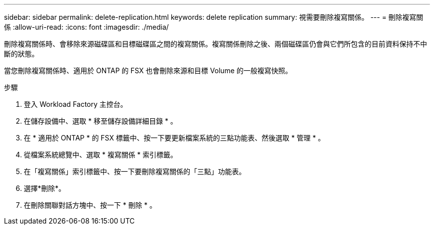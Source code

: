 ---
sidebar: sidebar 
permalink: delete-replication.html 
keywords: delete replication 
summary: 視需要刪除複寫關係。 
---
= 刪除複寫關係
:allow-uri-read: 
:icons: font
:imagesdir: ./media/


[role="lead"]
刪除複寫關係時、會移除來源磁碟區和目標磁碟區之間的複寫關係。複寫關係刪除之後、兩個磁碟區仍會與它們所包含的目前資料保持不中斷的狀態。

當您刪除複寫關係時、適用於 ONTAP 的 FSX 也會刪除來源和目標 Volume 的一般複寫快照。

.步驟
. 登入 Workload Factory 主控台。
. 在儲存設備中、選取 * 移至儲存設備詳細目錄 * 。
. 在 * 適用於 ONTAP * 的 FSX 標籤中、按一下要更新檔案系統的三點功能表、然後選取 * 管理 * 。
. 從檔案系統總覽中、選取 * 複寫關係 * 索引標籤。
. 在「複寫關係」索引標籤中、按一下要刪除複寫關係的「三點」功能表。
. 選擇*刪除*。
. 在刪除關聯對話方塊中、按一下 * 刪除 * 。

